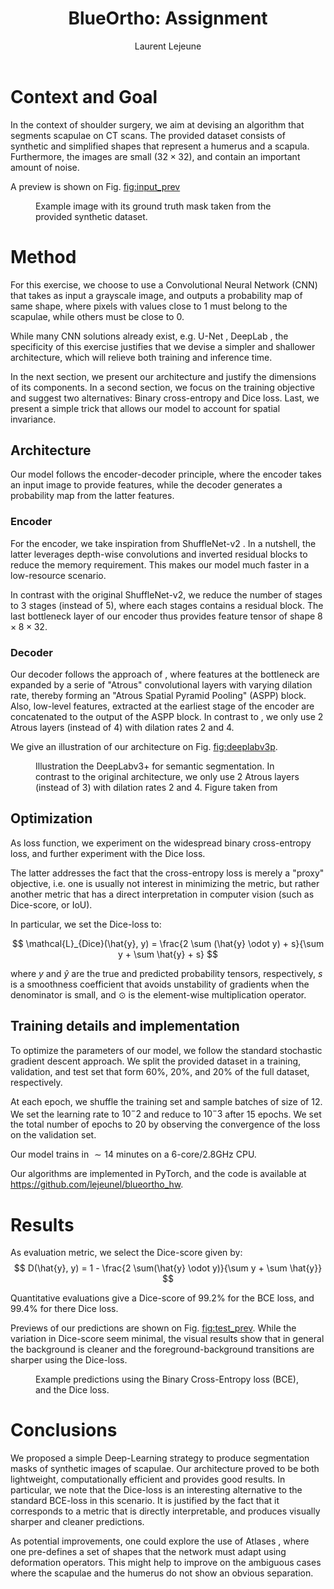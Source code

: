 #+TITLE:  BlueOrtho: Assignment
#+Author: Laurent Lejeune
#+OPTIONS: toc:nil
#+LATEX_HEADER: \usepackage{caption}
#+LATEX_HEADER: \usepackage{subcaption}
#+LATEX_HEADER: \usepackage[backend=bibtex]{biblatex}
#+LATEX_HEADER: \bibliography{refs}

* Context and Goal

In the context of shoulder surgery, we aim at devising an algorithm
that segments scapulae on CT scans.
The provided dataset consists of synthetic and simplified shapes that
represent a humerus and a scapula.
Furthermore, the images are small ($32\times32$), and contain an important amount of noise.

A preview is shown on Fig. [[fig:input_prev]]

   #+NAME: fig:input_prev
   #+CAPTION: Example image with its ground truth mask taken from the provided synthetic dataset.
   [[./input_prev.png]]

* Method

For this exercise, we choose to use a Convolutional Neural Network (CNN) that takes as input
a grayscale image, and outputs a probability map of same shape, where pixels with values close to $1$ must belong to the scapulae, while others must be close to $0$.

While many CNN solutions already exist, e.g. U-Net \cite{ronneberger15}, DeepLab \cite{chen18}, the specificity of this exercise justifies that
we devise a simpler and shallower architecture, which will relieve both training and inference
time.

In the next section, we present our architecture and justify the dimensions of
its components.
In a second section, we focus on the training objective and suggest two alternatives: Binary cross-entropy and Dice loss.
Last, we present a simple trick that allows our model to account for spatial invariance.

** Architecture

Our model follows the encoder-decoder principle, where the encoder
takes an input image to provide
features, while the decoder generates a probability map from the latter features.

*** Encoder

For the encoder, we take inspiration from ShuffleNet-v2 \cite{ma18}.
In a nutshell, the latter leverages depth-wise convolutions and
inverted residual blocks to reduce the memory requirement.
This makes our model much faster in a low-resource scenario.

In contrast with the original ShuffleNet-v2, we reduce the number
of stages to $3$ stages (instead of $5$), where each stages contains a
residual block.
The last bottleneck layer of our encoder thus provides feature tensor of shape $8\times8\times32$.

*** Decoder

Our decoder follows the approach of \cite{chen18}, where features at the bottleneck
are expanded by a serie of "Atrous" convolutional layers with varying dilation rate, thereby forming an "Atrous Spatial Pyramid Pooling" (ASPP) block.
Also, low-level features, extracted at the earliest stage of the encoder are concatenated
to the output of the ASPP block.
In contrast to \cite{chen18}, we only use $2$ Atrous layers (instead of $4$) with dilation
rates $2$ and $4$.

We give an illustration of our architecture on Fig. [[fig:deeplabv3p]].

   #+NAME: fig:deeplabv3p
   #+CAPTION: Illustration the DeepLabv3+ for semantic segmentation. In contrast to the original architecture, we only use 2 Atrous layers (instead of $3$) with dilation rates $2$ and $4$. Figure taken from \cite{chen18}
   [[./deeplabv3p.png]]

** Optimization

As loss function, we experiment on the widespread binary cross-entropy loss,
and further experiment with the Dice loss.

The latter addresses the fact that the cross-entropy loss is merely a "proxy" objective,
i.e. one is usually not interest in minimizing the metric, but rather
another metric that has a direct interpretation in computer vision (such as Dice-score,
or IoU).

In particular, we set the Dice-loss to:

\[
\mathcal{L}_{Dice}(\hat{y}, y) = \frac{2 \sum (\hat{y} \odot y) + s}{\sum y + \sum \hat{y} + s}
\]

where $y$ and $\hat{y}$ are the true and predicted probability tensors, respectively,
$s$ is a smoothness coefficient that avoids unstability of gradients when
the denominator is small, and $\odot$ is the element-wise multiplication operator.

** Training details and implementation

To optimize the parameters of our model, we follow the standard stochastic gradient descent
approach.
We split the provided dataset in a training, validation, and test set
that form $60\%$, $20\%$, and $20\%$ of the full dataset, respectively.

At each epoch, we shuffle the training set and sample batches of size of $12$.
We set the learning rate to $10^-2$ and reduce to $10^-3$ after $15$ epochs.
We set the total number of epochs to $20$ by observing the convergence of the loss
on the validation set.

Our model trains in $\sim 14$ minutes on a 6-core/2.8GHz CPU.

Our algorithms are implemented in PyTorch, and the code is available at [[https://github.com/lejeunel/blueortho_hw]].

* Results

As evaluation metric, we select the Dice-score given by:
\[
D(\hat{y}, y) = 1 - \frac{2 \sum(\hat{y} \odot y)}{\sum y + \sum \hat{y}}
\]

Quantitative evaluations give a Dice-score of $99.2\%$ for the BCE loss, and $99.4\%$ for there
Dice loss.

Previews of our predictions are shown on Fig. [[fig:test_prev]].
While the variation in Dice-score seem minimal, the visual results show that in general
the background is cleaner and the foreground-background transitions are sharper
using the Dice-loss.

   #+NAME: fig:test_prev
   #+CAPTION: Example predictions using the Binary Cross-Entropy loss (BCE), and the Dice loss.
   [[./test.png]]

* Conclusions

We proposed a simple Deep-Learning strategy to produce segmentation masks of synthetic
images of scapulae.
Our architecture proved to be both lightweight, computationally efficient and
provides good results.
In particular, we note that the Dice-loss is an interesting alternative to the
standard BCE-loss in this scenario. It is justified by the fact that it corresponds
to a metric that is directly interpretable, and produces visually sharper and cleaner predictions.

As potential improvements, one could explore the use of Atlases \cite{vakalopoulou18},
where one pre-defines a set of shapes that the network must adapt using deformation operators.
This might help to improve on the ambiguous cases where the scapulae and the humerus do
not show an obvious separation.


\printbibliography
